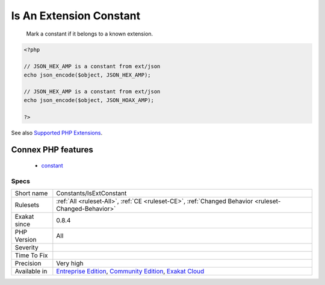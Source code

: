 .. _constants-isextconstant:

.. _is-an-extension-constant:

Is An Extension Constant
++++++++++++++++++++++++

  Mark a constant if it belongs to a known extension.

.. code-block:: php
   
   <?php
   
   // JSON_HEX_AMP is a constant from ext/json
   echo json_encode($object, JSON_HEX_AMP);
   
   // JSON_HEX_AMP is a constant from ext/json
   echo json_encode($object, JSON_HOAX_AMP);
   
   ?>

See also `Supported PHP Extensions <http://exakat.readthedocs.io/en/latest/Annex.html#supported-php-extensions>`_.

Connex PHP features
-------------------

  + `constant <https://php-dictionary.readthedocs.io/en/latest/dictionary/constant.ini.html>`_


Specs
_____

+--------------+-----------------------------------------------------------------------------------------------------------------------------------------------------------------------------------------+
| Short name   | Constants/IsExtConstant                                                                                                                                                                 |
+--------------+-----------------------------------------------------------------------------------------------------------------------------------------------------------------------------------------+
| Rulesets     | :ref:`All <ruleset-All>`, :ref:`CE <ruleset-CE>`, :ref:`Changed Behavior <ruleset-Changed-Behavior>`                                                                                    |
+--------------+-----------------------------------------------------------------------------------------------------------------------------------------------------------------------------------------+
| Exakat since | 0.8.4                                                                                                                                                                                   |
+--------------+-----------------------------------------------------------------------------------------------------------------------------------------------------------------------------------------+
| PHP Version  | All                                                                                                                                                                                     |
+--------------+-----------------------------------------------------------------------------------------------------------------------------------------------------------------------------------------+
| Severity     |                                                                                                                                                                                         |
+--------------+-----------------------------------------------------------------------------------------------------------------------------------------------------------------------------------------+
| Time To Fix  |                                                                                                                                                                                         |
+--------------+-----------------------------------------------------------------------------------------------------------------------------------------------------------------------------------------+
| Precision    | Very high                                                                                                                                                                               |
+--------------+-----------------------------------------------------------------------------------------------------------------------------------------------------------------------------------------+
| Available in | `Entreprise Edition <https://www.exakat.io/entreprise-edition>`_, `Community Edition <https://www.exakat.io/community-edition>`_, `Exakat Cloud <https://www.exakat.io/exakat-cloud/>`_ |
+--------------+-----------------------------------------------------------------------------------------------------------------------------------------------------------------------------------------+


